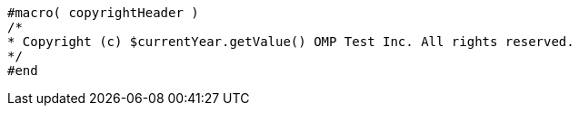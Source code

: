 [source]
----
#macro( copyrightHeader )
/*
* Copyright (c) $currentYear.getValue() OMP Test Inc. All rights reserved.
*/
#end
----